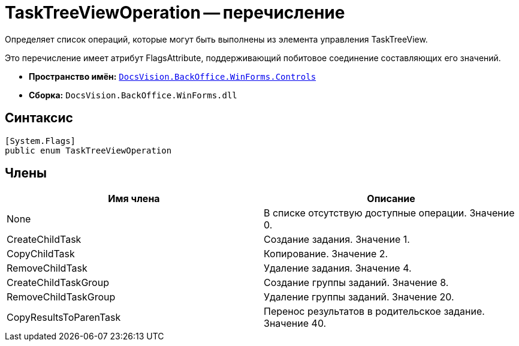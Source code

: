 = TaskTreeViewOperation -- перечисление

Определяет список операций, которые могут быть выполнены из элемента управления TaskTreeView.

Это перечисление имеет атрибут FlagsAttribute, поддерживающий побитовое соединение составляющих его значений.

* *Пространство имён:* `xref:api/DocsVision/BackOffice/WinForms/Controls/Controls_NS.adoc[DocsVision.BackOffice.WinForms.Controls]`
* *Сборка:* `DocsVision.BackOffice.WinForms.dll`

== Синтаксис

[source,csharp]
----
[System.Flags]
public enum TaskTreeViewOperation
----

== Члены

[width="100%",cols="50%,50%",options="header"]
|===
|Имя члена |Описание
|None |В списке отсутствую доступные операции. Значение 0.
|CreateChildTask |Создание задания. Значение 1.
|CopyChildTask |Копирование. Значение 2.
|RemoveChildTask |Удаление задания. Значение 4.
|CreateChildTaskGroup |Создание группы заданий. Значение 8.
|RemoveChildTaskGroup |Удаление группы заданий. Значение 20.
|CopyResultsToParenTask |Перенос результатов в родительское задание. Значение 40.
|===
